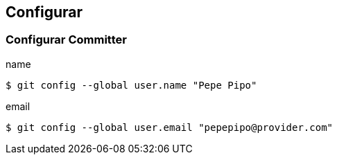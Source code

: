 == Configurar

=== Configurar Committer

.name
[source, bash, numbered]
----
$ git config --global user.name "Pepe Pipo"
----

.email
[source, bash, numbered]
----
$ git config --global user.email "pepepipo@provider.com"
----
